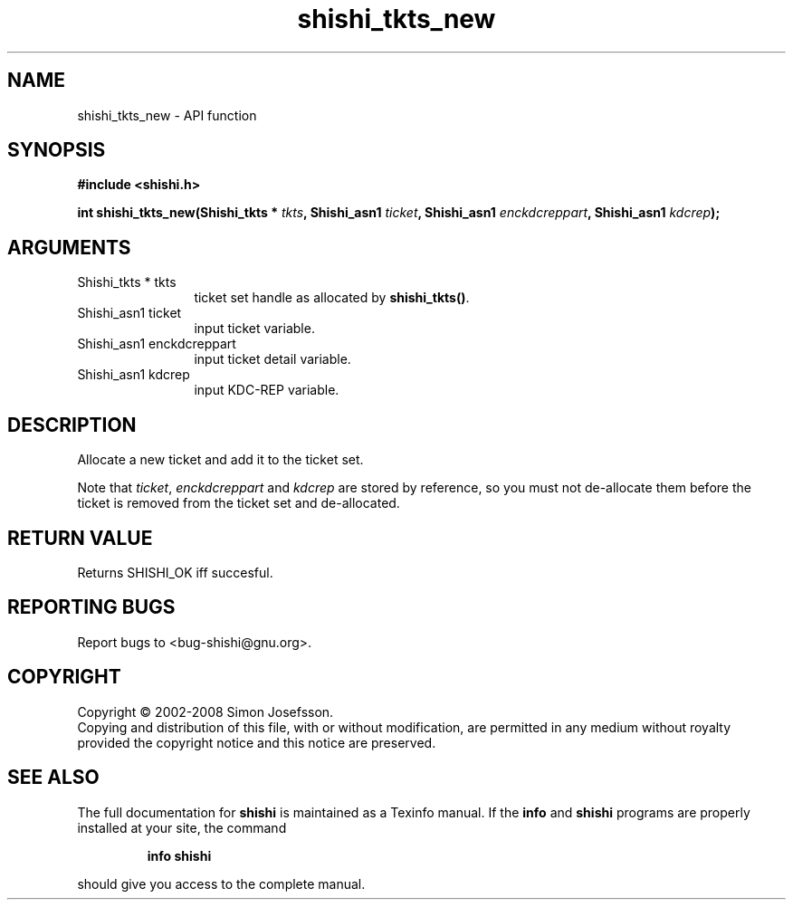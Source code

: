 .\" DO NOT MODIFY THIS FILE!  It was generated by gdoc.
.TH "shishi_tkts_new" 3 "0.0.39" "shishi" "shishi"
.SH NAME
shishi_tkts_new \- API function
.SH SYNOPSIS
.B #include <shishi.h>
.sp
.BI "int shishi_tkts_new(Shishi_tkts * " tkts ", Shishi_asn1 " ticket ", Shishi_asn1 " enckdcreppart ", Shishi_asn1 " kdcrep ");"
.SH ARGUMENTS
.IP "Shishi_tkts * tkts" 12
ticket set handle as allocated by \fBshishi_tkts()\fP.
.IP "Shishi_asn1 ticket" 12
input ticket variable.
.IP "Shishi_asn1 enckdcreppart" 12
input ticket detail variable.
.IP "Shishi_asn1 kdcrep" 12
input KDC\-REP variable.
.SH "DESCRIPTION"
Allocate a new ticket and add it to the ticket set.

Note that \fIticket\fP, \fIenckdcreppart\fP and \fIkdcrep\fP are stored by
reference, so you must not de\-allocate them before the ticket is
removed from the ticket set and de\-allocated.
.SH "RETURN VALUE"
Returns SHISHI_OK iff succesful.
.SH "REPORTING BUGS"
Report bugs to <bug-shishi@gnu.org>.
.SH COPYRIGHT
Copyright \(co 2002-2008 Simon Josefsson.
.br
Copying and distribution of this file, with or without modification,
are permitted in any medium without royalty provided the copyright
notice and this notice are preserved.
.SH "SEE ALSO"
The full documentation for
.B shishi
is maintained as a Texinfo manual.  If the
.B info
and
.B shishi
programs are properly installed at your site, the command
.IP
.B info shishi
.PP
should give you access to the complete manual.

